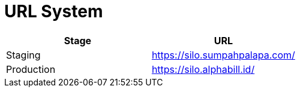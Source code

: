 = URL System

|===
| *Stage* | *URL*

| Staging
| https://silo.sumpahpalapa.com/

| Production
| https://silo.alphabill.id/
|===
